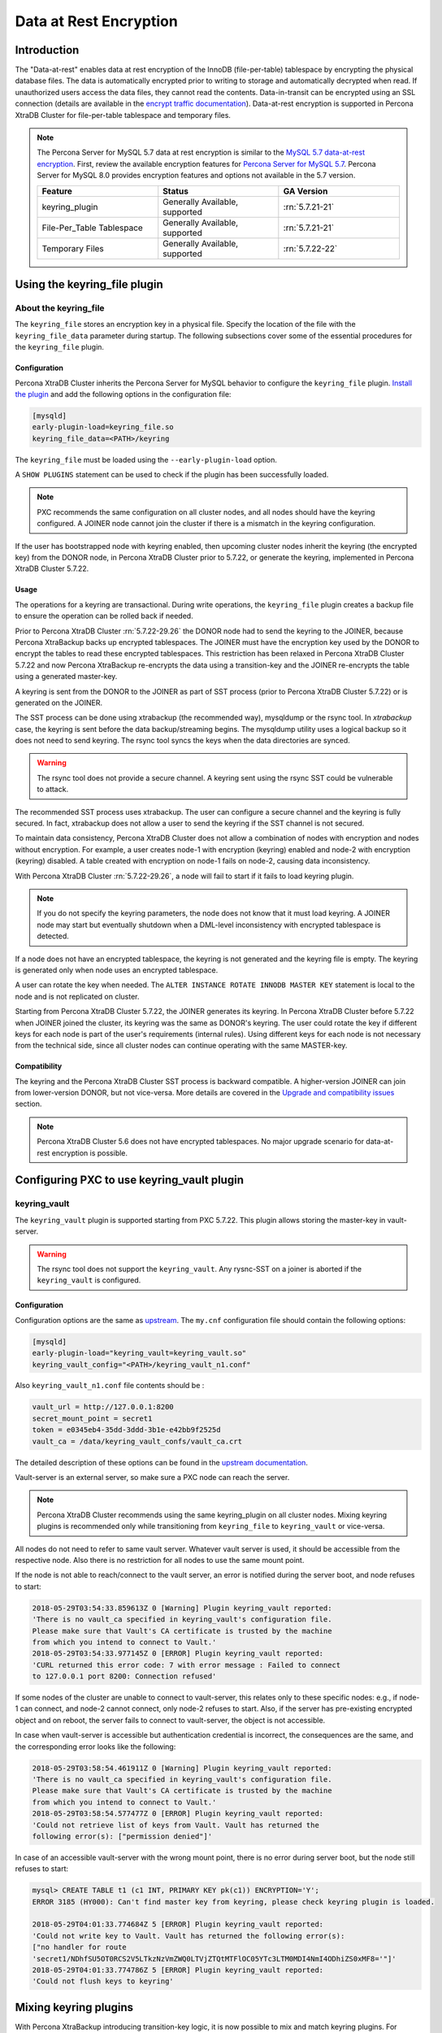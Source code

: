.. _data_at_rest_encryption:

=======================
Data at Rest Encryption
=======================

.. _innodb_general_tablespace_encryption:

Introduction
============

The "Data-at-rest" enables data at rest encryption of the InnoDB
(file-per-table) tablespace by encrypting the physical database files.
The data is automatically encrypted prior to writing to storage and
automatically decrypted when read. If unauthorized users access the data files,
they cannot read the contents.
Data-in-transit can be encrypted using an SSL connection (details are available in
the `encrypt traffic documentation
<https://www.percona.com/doc/percona-xtradb-cluster/5.7/security/encrypt-traffic.html>`_).
Data-at-rest encryption is supported in Percona XtraDB Cluster for
file-per-table tablespace and temporary files.

.. note::

   The Percona Server for MySQL 5.7 data at rest encryption is similar to
   the `MySQL 5.7 data-at-rest encryption
   <https://dev.mysql.com/doc/refman/5.7/en/innodb-data-encryption.html>`_.
   First, review the available encryption features for `Percona Server for
   MySQL 5.7
   <https://www.percona.com/doc/percona-server/5.7/security/data-at-rest-encryption.html>`__.
   Percona Server for MySQL 8.0 provides encryption features and options
   not available in the 5.7 version.

   .. list-table::
       :widths: 20 20 20
       :header-rows: 1

       * - Feature
         - Status
         - GA Version
       * - keyring_plugin
         - Generally Available, supported
         - :rn:`5.7.21-21`
       * - File-Per_Table Tablespace
         - Generally Available, supported
         - :rn:`5.7.21-21`
       * - Temporary Files
         - Generally Available, supported
         - :rn:`5.7.22-22`

Using the keyring_file plugin
==========================================

About the keyring_file
-----------------------

The ``keyring_file`` stores an encryption key in a physical file. Specify
the location of the file with the ``keyring_file_data`` parameter during startup. The following subsections cover
some of the essential procedures for the ``keyring_file`` plugin.


Configuration
*************

Percona XtraDB Cluster inherits the Percona Server for MySQL behavior to
configure the ``keyring_file``
plugin. `Install the plugin <https://dev.mysql.com/doc/refman/5.7/en/install-plugin.html>`__ and add the following options in the configuration file:

.. code-block:: text

   [mysqld]
   early-plugin-load=keyring_file.so
   keyring_file_data=<PATH>/keyring

The ``keyring_file`` must be loaded using the ``--early-plugin-load`` option.

A ``SHOW PLUGINS`` statement can be used to check if the plugin has been
successfully loaded.

.. note:: PXC recommends the same configuration on all cluster nodes,
   and all nodes should have the keyring configured. A JOINER node
   cannot join the cluster if there is a mismatch in the keyring configuration.

If the user has bootstrapped node with keyring enabled, then upcoming cluster nodes
inherit the keyring (the encrypted key) from the DONOR node, in Percona XtraDB
Cluster prior to 5.7.22, or generate the keyring, implemented in Percona XtraDB
Cluster 5.7.22.

Usage
*****

The operations for a keyring are transactional. During write operations, the ``keyring_file`` plugin creates a backup file to ensure the operation can be rolled back if needed.

Prior to Percona XtraDB Cluster :rn:`5.7.22-29.26` the DONOR node had to send the
keyring to the JOINER,
because Percona XtraBackup backs up encrypted tablespaces. The JOINER must have
the encryption key used by the DONOR to encrypt the tables to read these encrypted
tablespaces. This restriction has
been relaxed in Percona XtraDB Cluster 5.7.22 and now Percona XtraBackup
re-encrypts the data using a
transition-key and the JOINER re-encrypts the table using a generated master-key.

A keyring is sent from the DONOR to the JOINER as part of SST process (prior to Percona XtraDB Cluster
5.7.22) or is generated on the JOINER.

The SST process can be done
using xtrabackup (the recommended way), mysqldump or the rsync tool. In *xtrabackup*
case, the keyring is sent before the data backup/streaming
begins. The mysqldump utility uses a logical
backup so it does not need to send keyring. The rsync tool syncs the keys when the data directories are synced.

.. warning:: The rsync tool does not provide a secure channel. A keyring sent
   using the rsync SST could be vulnerable to attack.

The recommended SST process uses xtrabackup. The user can configure a secure channel and the keyring is fully secured. In fact, xtrabackup does not allow a user to send the keyring if the SST channel is not secured.

.. warning Percona does not recommend rsync-based SST for data-at-rest
   encryption using keyring.

To maintain data consistency, Percona XtraDB Cluster does not allow a combination of nodes
with encryption and nodes without encryption. For
example, a user creates node-1 with encryption (keyring) enabled and node-2
with encryption (keyring) disabled. A table created with
encryption on node-1 fails on node-2, causing data inconsistency.

With Percona XtraDB Cluster :rn:`5.7.22-29.26`, a node will fail to start if it fails to load keyring plugin.

.. note:: If you do not specify the keyring parameters, the node does not know
   that it must load keyring. A JOINER node may start but eventually
   shutdown when a DML-level inconsistency with encrypted tablespace is
   detected.

If a node does not have an encrypted tablespace, the keyring is not generated and
the keyring file is empty. The keyring is generated only when node uses an
encrypted tablespace.

A user can rotate the key when needed. The ``ALTER INSTANCE ROTATE INNODB MASTER KEY`` statement is local to the node and is not replicated on
cluster.

Starting from Percona XtraDB Cluster 5.7.22, the JOINER generates its keyring. In Percona XtraDB Cluster before
5.7.22 when JOINER joined the cluster, its keyring was the same as DONOR's keyring.
The user could rotate the key if different keys for each node is part
of the user's requirements (internal rules). Using different keys for each
node is not necessary from the technical side, since all cluster nodes can
continue operating with the same MASTER-key.

Compatibility
*************

The keyring and the Percona XtraDB Cluster SST process is backward compatible.  A higher-version JOINER can join from lower-version DONOR, but not vice-versa.
More details are covered in the `Upgrade and compatibility issues`_ section.

.. note::

    Percona XtraDB Cluster 5.6 does not have encrypted tablespaces. No major
    upgrade scenario for data-at-rest encryption is possible.

Configuring PXC to use keyring_vault plugin
===========================================

keyring_vault
-------------

The ``keyring_vault`` plugin is supported starting from PXC 5.7.22. This plugin
allows storing the master-key in vault-server.

.. warning:: The rsync tool does not support the ``keyring_vault``. Any rysnc-SST on a joiner is
   aborted if the ``keyring_vault`` is configured.

Configuration
*************

Configuration options are the same as
`upstream
<https://www.percona.com/doc/percona-server/5.7/security/data-at-rest-encryption.html>`__.
The ``my.cnf`` configuration file should contain
the following options:

.. code-block:: text

   [mysqld]
   early-plugin-load="keyring_vault=keyring_vault.so"
   keyring_vault_config="<PATH>/keyring_vault_n1.conf"

Also ``keyring_vault_n1.conf`` file contents should be :

.. code-block:: text

   vault_url = http://127.0.0.1:8200
   secret_mount_point = secret1
   token = e0345eb4-35dd-3ddd-3b1e-e42bb9f2525d
   vault_ca = /data/keyring_vault_confs/vault_ca.crt

The detailed description of these options can be found in the `upstream documentation <https://www.percona.com/doc/percona-server/5.7/security/data-at-rest-encryption.html>`_.

Vault-server is an external server, so make sure a PXC node can reach the
server.

.. note:: Percona XtraDB Cluster recommends using the same keyring_plugin on all
   cluster nodes. Mixing keyring plugins is recommended only while transitioning from
   ``keyring_file`` to ``keyring_vault`` or vice-versa.

All nodes do not need to refer to same vault server. Whatever
vault server is used, it should be accessible from the respective node. Also
there is no restriction for all nodes to use the same mount point.

If the node is not able to reach/connect to the vault server, an error is notified
during the server boot, and node refuses to start:

.. code-block:: text

   2018-05-29T03:54:33.859613Z 0 [Warning] Plugin keyring_vault reported:
   'There is no vault_ca specified in keyring_vault's configuration file.
   Please make sure that Vault's CA certificate is trusted by the machine
   from which you intend to connect to Vault.'
   2018-05-29T03:54:33.977145Z 0 [ERROR] Plugin keyring_vault reported:
   'CURL returned this error code: 7 with error message : Failed to connect
   to 127.0.0.1 port 8200: Connection refused'

If some nodes of the cluster are unable to connect to vault-server, this
relates only to these specific nodes: e.g., if node-1 can connect, and
node-2 cannot connect, only node-2 refuses to start. Also, if the server has
pre-existing encrypted object and on reboot, the server fails to connect to
vault-server, the object is not accessible.

In case when vault-server is accessible but authentication credential is incorrect,
the consequences are the same, and the corresponding error looks like the following:

.. code-block:: text

   2018-05-29T03:58:54.461911Z 0 [Warning] Plugin keyring_vault reported:
   'There is no vault_ca specified in keyring_vault's configuration file.
   Please make sure that Vault's CA certificate is trusted by the machine
   from which you intend to connect to Vault.'
   2018-05-29T03:58:54.577477Z 0 [ERROR] Plugin keyring_vault reported:
   'Could not retrieve list of keys from Vault. Vault has returned the
   following error(s): ["permission denied"]'

In case of an accessible vault-server with the wrong mount point, there is no
error during server boot, but the node still refuses to start:

.. code-block:: text

   mysql> CREATE TABLE t1 (c1 INT, PRIMARY KEY pk(c1)) ENCRYPTION='Y';
   ERROR 3185 (HY000): Can't find master key from keyring, please check keyring plugin is loaded.

   2018-05-29T04:01:33.774684Z 5 [ERROR] Plugin keyring_vault reported:
   'Could not write key to Vault. Vault has returned the following error(s):
   ["no handler for route
   'secret1/NDhfSU5OT0RCS2V5LTkzNzVmZWQ0LTVjZTQtMTFlOC05YTc3LTM0MDI4NmI4ODhiZS0xMF8='"]'
   2018-05-29T04:01:33.774786Z 5 [ERROR] Plugin keyring_vault reported:
   'Could not flush keys to keyring'

Mixing keyring plugins
=========================

With Percona XtraBackup introducing transition-key logic, it is now possible to
mix and match keyring plugins. For example, the user has node-1 configured to use
``keyring_file`` plugin and node-2 configured to use ``keyring_vault``.

.. note::

    Percona recommends the same configuration for all the nodes of the
    cluster. A mix and match (in keyring plugins) is recommended only during
    transition from one type of keying to another.

Upgrade and compatibility issues
--------------------------------

Percona XtraDB Cluster server before ``5.7.22`` only supported the ``keyring_file`` and the
dependent Percona XtraBackup did not have the concept of transition-key. This makes the
mix and match of old Percona XtraDB Cluster server (pre-5.7.21) using ``keyring_file`` with new
Percona XtraDB Cluster server (post-5.7.22) using ``keyring_vault`` not possible. A user should
first upgrade Percona XtraDB Cluster server to version 5.7.22 or newer using ``keyring_file``
plugin and then let it act as a DONOR to a new booting ``keyring_vault`` running the
JOINER.

If all the nodes use Percona XtraDB Cluster 5.7.22, then the user can configure
some nodes to use the ``keyring_file`` and other to use the
``keyring_vault``, but this setup is not recommended and should be used
during only during the transition to vault.

If all the nodes are using Percona XtraDB Cluster 5.7.21 and the user would like to use
``keyring_vault`` plugin, all the nodes should be upgraded to use Percona XtraDB Cluster 5.7.22
(that is where vault plugin support was introduced in PXC) or newer. Once all nodes are
configured to use Percona XtraDB Cluster 5.7.22, users can switch one node to use
``vault-plugin``.

.. note::

    MySQL 5.7.21 supports `migration between keystores <https://dev.mysql.com/doc/mysql-security-excerpt/5.7/en/keyring-key-migration.html>`_. Migration requires a restart.



InnoDB tablespace encryption
============================

Percona XtraDB Cluster supports tablespace encryption for the file-per-table tablespace.
File-per-tablespace encryption is a table or tablespace-specific feature and
is enabled through DDL:

.. code-block:: mysql

   CREATE TABLE t1 (c1 INT, PRIMARY KEY pk(c1)) ENCRYPTION='Y';
   CREATE TABLESPACE foo ADD DATAFILE 'foo.ibd' ENCRYPTION='Y';

The PXC cluster replicates the DDL statements and creates the encrypted table or
tablespace on all cluster nodes.

This feature requires a keyring plugin to be loaded before it can be used.
Percona XtraDB Cluster supports two types of keyring
plugin: ``keyring_file`` and ``keyring_vault``.

Temporary file encryption
=========================

Percona Server for MySQL 5.7.22 added support for encrypting temporary file storage
enabled using ``encrypt-tmp-files``. This storage or files are local to the
node and has no direct effect on Percona XtraDB Cluster replication. Percona XtraDB Cluster recommends enabling
it on all the cluster nodes, though the action is not mandatory. The parameter
is the same as in Percona Server:

.. code-block:: text

   [mysqld]
   encrypt-tmp-files=ON



Migrating Keys Between Keyring Keystores
========================================

Percona XtraDB Cluster supports key migration between keystores. The migration can be performed
offline or online.

Offline Migration
-----------------

In offline migration, the node to migrate is shutdown and the migration server
takes care of migrating keys for the said server to a new keystore.

Following example illustrates this scenario:

1. Three Percona XtraDB Cluster nodes n1, n2, n3 - all using ``keyring_file``,
   and n2 should be migrated to use ``keyring_vault``
2. The user shuts down n2 node.
3. The user starts the Migration Server (``mysqld`` with a special option).
4. The Migration Server copies keys from n2 keyring file and adds them to the vault
   server.
5. The user starts n2 node with the vault parameter, and keys should be available.

Here is how the migration server output should look like:

.. code-block:: text

   /dev/shm/pxc57/bin/mysqld --defaults-file=/dev/shm/pxc57/copy_mig.cnf \
   --keyring-migration-source=keyring_file.so \
   --keyring_file_data=/dev/shm/pxc57/node2/keyring \
   --keyring-migration-destination=keyring_vault.so \
   --keyring_vault_config=/dev/shm/pxc57/vault/keyring_vault.cnf &

   2018-05-30T03:44:11.803459Z 0 [Warning] TIMESTAMP with implicit DEFAULT
   value is deprecated. Please use
   --explicit_defaults_for_timestamp server option (see documentation for
   more details).
   2018-05-30T03:44:11.803534Z 0 [Note] --secure-file-priv is set to NULL.
   Operations related to importing and
   exporting data are disabled
   2018-05-30T03:44:11.803550Z 0 [Warning] WSREP: Node is not a cluster node.
   Disabling pxc_strict_mode
   2018-05-30T03:44:11.803564Z 0 [Note] /dev/shm/pxc57/bin/mysqld
   (mysqld 5.7.21-21-29.26-debug) starting as process
   5710 ...
   2018-05-30T03:44:11.805917Z 0 [Warning] Can't create test file /dev/shm/pxc57/copy_mig/qaserver-06.lower-test
   2018-05-30T03:44:11.805932Z 0 [Warning] Can't create test file /dev/shm/pxc57/copy_mig/qaserver-06.lower-test
   2018-05-30T03:44:11.945989Z 0 [Note] Keyring migration successful.
   2018-05-30T03:44:11.946015Z 0 [Note] Binlog end
   2018-05-30T03:44:11.946047Z 0 [Note] Shutting down plugin 'keyring_vault'
   2018-05-30T03:44:11.946166Z 0 [Note] Shutting down plugin 'keyring_file'
   2018-05-30T03:44:11.947334Z 0 [Note] /dev/shm/pxc57/bin/mysqld: Shutdown complete

The destination keystore receives additional migrated keys
(pre-existing keys in destination keystore are not touched or removed) on successful
migration. The source
keystore continues to retain the keys as migration performs copy operation and
not move operation.

If the migration fails, then the destination keystore is left untouched.

Online Migration
----------------

In online migration, node to migrate is kept running, and the migration server takes
care of migrating keys for the said server to a new keystore by connecting to
the node.

The following example illustrates this scenario:

1. Three Percona XtraDB Cluster nodes n1, n2, n3 - all using ``keyring_file``,
   and n3 should be migrated to use ``keyring_vault``
2. User starts the Migration Server (``mysqld`` with a special option).
3. Migration Server copies keys from the n3 keyring file and adds them to the vault
   server.
4. The user restarts n3 node with the vault parameter, and keys should be available.

Here is how the migration server output should look like:

.. code-block:: text

   /dev/shm/pxc57/bin/mysqld --defaults-file=/dev/shm/pxc57/copy_mig.cnf \
   --keyring-migration-source=keyring_vault.so \
   --keyring_vault_config=/dev/shm/pxc57/keyring_vault3.cnf \
   --keyring-migration-destination=keyring_file.so \
   --keyring_file_data=/dev/shm/pxc57/node3/keyring \
   --keyring-migration-host=localhost \
   --keyring-migration-user=root \
   --keyring-migration-port=16300 \
   --keyring-migration-password='' &

   2018-05-29T14:07:32.789673Z 0 [Warning] TIMESTAMP with implicit DEFAULT value is deprecated. Please use
   --explicit_defaults_for_timestamp server option (see documentation for more details).
   2018-05-29T14:07:32.789748Z 0 [Note] --secure-file-priv is set to NULL. Operations related to importing and
   exporting data are disabled
   2018-05-29T14:07:32.789766Z 0 [Warning] WSREP: Node is not a cluster node. Disabling pxc_strict_mode
   2018-05-29T14:07:32.789780Z 0 [Note] /dev/shm/pxc57/bin/mysqld (mysqld 5.7.21-21-29.26-debug) starting as process
   4936 ...
   2018-05-29T14:07:32.792036Z 0 [Warning] Can't create test file /dev/shm/pxc57/copy_mig/qaserver-06.lower-test
   2018-05-29T14:07:32.792052Z 0 [Warning] Can't create test file /dev/shm/pxc57/copy_mig/qaserver-06.lower-test
   2018-05-29T14:07:32.927612Z 0 [Note] Keyring migration successful.
   2018-05-29T14:07:32.927636Z 0 [Note] Binlog end
   2018-05-29T14:07:32.927671Z 0 [Note] Shutting down plugin 'keyring_vault'
   2018-05-29T14:07:32.927793Z 0 [Note] Shutting down plugin 'keyring_file'
   2018-05-29T14:07:32.928864Z 0 [Note] /dev/shm/pxc57/bin/mysqld: Shutdown complete

On a successful migration, the destination keystore has the additional migrated keys
(the pre-existing keys in the destination keystore are not touched or removed).
The source
keystore continues to retain the keys as the migration performs copy operation and
not move operation.

If the migration fails, then the destination keystore is left untouched.

Migration server options
------------------------

* ``--keyring-migration-source``: The source keyring plugin that manages the
  keys to be migrated.

* ``--keyring-migration-destination``: The destination keyring plugin to which
  the migrated keys are to be copied

  .. note:: For offline migration, no additional key migration options are
     needed.

* ``--keyring-migration-host``: The host where the running server is located.
  This host is always the local host.

* ``--keyring-migration-user``, ``--keyring-migration-password``: The username
  and password for the account used to connect to the running server.

* ``--keyring-migration-port``: Used for TCP/IP connections, the running server's port  number used to connect.

* ``--keyring-migration-socket``: Used for Unix socket file or Windows named pipe
  connections, the running server socket or named pipe used to connect.

Prerequisite for migration:

Make sure to pass required keyring options and other configuration parameters
for the two keyring plugins. For example, if ``keyring_file`` is one of the
plugins, you must set the :variable:`keyring_file_data` system variable if the
keyring data file location is not the default location.

Other non-keyring options may be required as well. One way to specify these
options is by using ``--defaults-file`` to name an option file that contains
the required options.

.. code-block:: text

   [mysqld]
   basedir=/dev/shm/pxc57
   datadir=/dev/shm/pxc57/copy_mig
   log-error=/dev/shm/pxc57/logs/copy_mig.err
   socket=/tmp/copy_mig.sock
   port=16400
